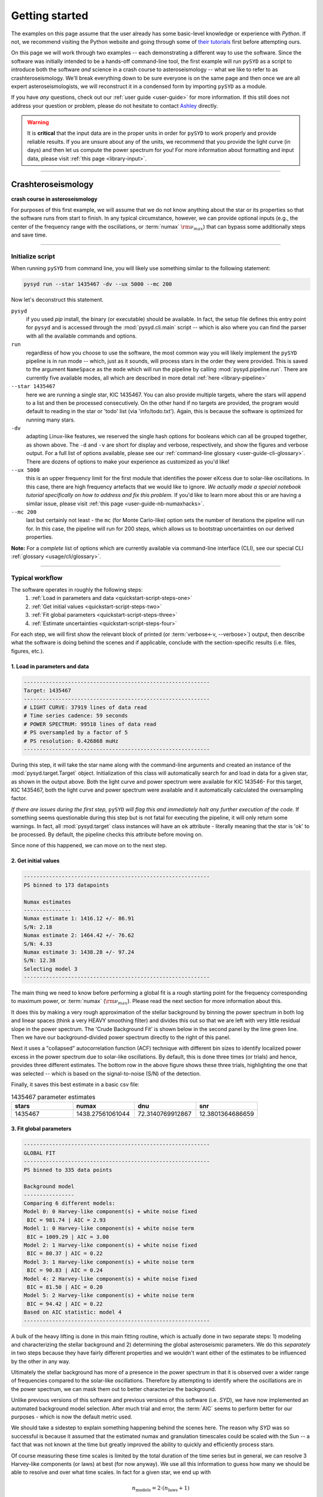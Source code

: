 .. role::  raw-html(raw)
    :format: html

***************
Getting started
***************

The examples on this page assume that the user already has some basic-level knowledge or
experience with `Python`. If not, we recommend visiting the Python website and going through
some of `their tutorials <https://docs.python.org/3/tutorial/>`_ first before attempting 
ours.

On this page we will work through two examples -- each demonstrating a different way to
use the software. Since the software was initially intended to be a hands-off command-line tool,
the first example will run ``pySYD`` as a script to introduce both the software *and* science 
in a crash course to asteroseismology -- what we like to refer to as crashteroseismology.
We'll break everything down to be sure everyone is on the same page and then once we are all
expert asteroseismologists, we will reconstruct it in a condensed form by importing ``pySYD``
as a module.

If you have *any* questions, check out our :ref:`user guide <user-guide>` for more 
information. If this still does not address your question or problem, please do not hesitate
to contact `Ashley <achontos@hawaii.edu>`_ directly.

.. warning::

    It is **critical** that the input data are in the proper units in order for ``pySYD`` 
    to work properly and provide reliable results. If you are unsure about any of the units, 
    we recommend that you provide the light curve (in days) and then let us compute the power
    spectrum for you! For more information about formatting and input data, please visit
    :ref:`this page <library-input>`.

-----

.. _quickstart-crash:

Crashteroseismology
###################
**crash course in asteroseismology**

For purposes of this first example, we will assume that we do not know anything about the star or
its properties so that the software runs from start to finish. In any typical circumstance,
however,  we can provide optional inputs (e.g., the center of the frequency range with the 
oscillations, or :term:`numax` :math:`\rm \nu_{max}`) that can bypass some additionally steps
and save time. 

-----

.. _quickstart-script:

Initialize script
*****************

When running ``pySYD`` from command line, you will likely use something similar to the 
following statement: 

.. _quickstart-script-command:

.. code-block::

    pysyd run --star 1435467 -dv --ux 5000 --mc 200

Now let's deconstruct this statement.

``pysyd``
   if you used `pip` install, the binary (or executable) should be available. In fact, the setup
   file defines this entry point for ``pysyd`` and is accessed through the :mod:`pysyd.cli.main` 
   script -- which is also where you can find the parser with all the available commands and options.

``run`` 
   regardless of how you choose to use the software, the most common way you will likely implement
   the ``pySYD`` pipeline is in run mode -- which, just as it sounds, will process stars in the order 
   they were provided. This is saved to the argument ``NameSpace`` as the ``mode`` which will run
   the pipeline by calling :mod:`pysyd.pipeline.run`. There are currently five available 
   modes, all which are described in more detail :ref:`here <library-pipeline>`

``--star 1435467``
   here we are running a single star, KIC 1435467. You can also provide multiple targets,
   where the stars will append to a list and then be processed consecutively. On the other 
   hand if no targets are provided, the program would default to reading in the star or 'todo' 
   list (via 'info/todo.txt'). Again, this is because the software is optimized for 
   running many stars.

``-dv``
   adapting Linux-like features, we reserved the single hash options for booleans which
   can all be grouped together, as shown above. The ``-d`` and ``-v`` are short for display and verbose, 
   respectively, and show the figures and verbose output. For a full list of options available, please 
   see our :ref:`command-line glossary <user-guide-cli-glossary>`. There are dozens of options to make your 
   experience as customized as you'd like!

``--ux 5000``
   this is an upper frequency limit for the first module that identifies the power eXcess 
   due to solar-like oscillations. In this case, there are high frequency artefacts that we would 
   like to ignore. *We actually made a special notebook tutorial specifically on how to address
   and fix this problem.* If you'd like to learn more about this or are having a similar issue, 
   please visit :ref:`this page <user-guide-nb-numaxhacks>`.

``--mc 200``
   last but certainly not least - the ``mc`` (for Monte Carlo-like) option sets the number 
   of iterations the pipeline will run for. In this case, the pipeline will run for 200 steps, 
   which allows us to bootstrap uncertainties on our derived properties. 

**Note:** For a *complete* list of options which are currently available via command-line interface (CLI), 
see our special CLI :ref:`glossary <usage/cli/glossary>`.

-----

.. _quickstart-script-steps:

Typical workflow
****************

The software operates in roughly the following steps:
 #. :ref:`Load in parameters and data <quickstart-script-steps-one>`
 #. :ref:`Get initial values <quickstart-script-steps-two>`
 #. :ref:`Fit global parameters <quickstart-script-steps-three>`
 #. :ref:`Estimate uncertainties <quickstart-script-steps-four>`

For each step, we will first show the relevant block of printed (or :term:`verbose<-v, --verbose>`) output, then
describe what the software is doing behind the scenes and if applicable, conclude with the section-specific 
results (i.e. files, figures, etc.).


.. _quickstart-script-steps-one:

1. Load in parameters and data
++++++++++++++++++++++++++++++

.. code-block::

    -----------------------------------------------------------
    Target: 1435467
    -----------------------------------------------------------
    # LIGHT CURVE: 37919 lines of data read
    # Time series cadence: 59 seconds
    # POWER SPECTRUM: 99518 lines of data read
    # PS oversampled by a factor of 5
    # PS resolution: 0.426868 muHz
    -----------------------------------------------------------

During this step, it will take the star name along with the command-line arguments and 
created an instance of the :mod:`pysyd.target.Target` object. Initialization of this class
will automatically search for and load in data for a given star, as shown in the output above.
Both the light curve and power spectrum were available for KIC 143546-
For this target, KIC 1435467, both the light curve and power spectrum were available and it automatically
calculated the oversampling factor.

*If there are issues during the first step,* ``pySYD`` *will flag this and immediately halt 
any further execution of the code.* If something seems questionable during this step but 
is not fatal for executing the pipeline, it will only return some warnings. In fact, all 
:mod:`pysyd.target` class instances will have an ``ok`` attribute - literally meaning 
that the star is 'ok' to be processed. By default, the pipeline checks this attribute before 
moving on. 

Since none of this happened, we can move on to the next step.

.. _quickstart-script-steps-two:

2. Get initial values
+++++++++++++++++++++

.. code-block::

    -----------------------------------------------------------
    PS binned to 173 datapoints
    
    Numax estimates
    ---------------
    Numax estimate 1: 1416.12 +/- 86.91
    S/N: 2.18
    Numax estimate 2: 1464.42 +/- 76.62
    S/N: 4.33
    Numax estimate 3: 1438.28 +/- 97.24
    S/N: 12.38
    Selecting model 3
    -----------------------------------------------------------

The main thing we need to know before performing a global fit is a rough starting point 
for the frequency corresponding to maximum power, or :term:`numax` (:math:`\rm \nu_{max}`).
Please read the next section for more information about this.

It does this by making a very rough approximation of the stellar background by binning the 
power spectrum in both log and linear spaces (think a very HEAVY smoothing filter) and divides
this out so that we are left with very little residual slope in the power spectrum. The 'Crude
Background Fit' is shown below in the second panel by the lime green line. Then we have our
background-divided power spectrum directly to the right of this panel.

.. image:: _static/quickstart-1435467_estimates.png
  :width: 680
  :alt: Parameter estimates for KIC 1435467

Next it uses a "collapsed" autocorrelation function (ACF) technique with different bin sizes
to identify localized power excess in the power spectrum due to solar-like oscillations. By
default, this is done three times (or trials) and hence, provides three different estimates.
The bottom row in the above figure shows these three trials, highlighting the one that was 
selected -- which is based on the signal-to-noise (S/N) of the detection.

Finally, it saves this best estimate in a basic csv file:


.. csv-table:: 1435467 parameter estimates
   :header: "stars", "numax", "dnu", "snr"
   :widths: 20, 20, 20, 20

   1435467, 1438.27561061044, 72.3140769912867, 12.3801364686659


.. _quickstart-script-steps-three:

3. Fit global parameters
++++++++++++++++++++++++

.. code-block::

    -----------------------------------------------------------
    GLOBAL FIT
    -----------------------------------------------------------
    PS binned to 335 data points
    
    Background model
    ----------------
    Comparing 6 different models:
    Model 0: 0 Harvey-like component(s) + white noise fixed
     BIC = 981.74 | AIC = 2.93
    Model 1: 0 Harvey-like component(s) + white noise term
     BIC = 1009.29 | AIC = 3.00
    Model 2: 1 Harvey-like component(s) + white noise fixed
     BIC = 80.37 | AIC = 0.22
    Model 3: 1 Harvey-like component(s) + white noise term
     BIC = 90.83 | AIC = 0.24
    Model 4: 2 Harvey-like component(s) + white noise fixed
     BIC = 81.50 | AIC = 0.20
    Model 5: 2 Harvey-like component(s) + white noise term
     BIC = 94.42 | AIC = 0.22
    Based on AIC statistic: model 4
    -----------------------------------------------------------

A bulk of the heavy lifting is done in this main fitting routine, which is actually done 
in two separate steps: 1) modeling and characterizing the stellar background and 2) determining 
the global asteroseismic parameters. We do this *separately* in two steps because they have 
fairly different properties and we wouldn't want either of the estimates to be influenced by 
the other in any way. 

Ultimately the stellar background has more of a presence in the power spectrum in that it is 
observed over a wider range of frequencies compared to the solar-like oscillations. Therefore 
by attempting to identify where the oscillations are in the power spectrum, we can mask 
them out to better characterize the background.

Unlike previous versions of this software and previous versions of this software (i.e. `SYD`), 
we have now implemented an automated background model selection. After much trial and error, 
the :term:`AIC` seems to perform better for our purposes - which is now the default metric used.

We should take a sidestep to explain something happening behind the scenes here. The reason why
`SYD` was so successful is because it assumed that the estimated numax and granulation timescales
could be scaled with the Sun -- a fact that was not known at the time but greatly improved the 
ability to quickly and efficiently process stars.

Of course measuring these time scales is limited by the total duration of the time series but
in general, we can resolve 3 Harvey-like components (or laws) at best (for now anyway). We use 
all this information to guess how many we should be able to resolve and over what time scales.
In fact for a given star, we end up with

.. math::

    n_{\mathrm{models}} = 2 \cdot (n_{\mathrm{laws}}+1)

The fact of 2 is because we give the options to fix the white noise or for it to also be a free
parameter. The +1 is because we also consider the model where we are not able to resolve any.
From our perspective, the main purpose of implementing this was to try to identify null detections,
since we do not expect to see oscillations in every star we observe. Ultimately this has not
worked for this purpose yet but you have an idea, please reach out and let us know!

Model 4 was selected for our example, consisting of two Harvey-like components, each with their characteristic
time scale and amplitude. In this case, the white noise was *not* a free parameter.

.. image:: _static/quickstart-1435467_global.png
  :width: 680
  :alt: Global parameters for KIC 1435467

.. note::

   To learn more about what each panel is showing, please visit :ref:`this page <library/output/figures/png>`.

If this was run in its default setting, with ``--mc`` = `1`, for a single iteration, the output
parameters would look like that below. **We urge folks to run new stars for a single step first 
(ALWAYS) before running it several iterations to make sure everything looks ok.**


.. csv-table:: 1435467 global parameters
   :header: "parameter", "value", "uncertainty"
   :widths: 20, 20, 20

   numax_smooth, 1303.82549513, --
   A_smooth, 1.6981881189944,--
   numax_gauss, 1354.18609943197, --
   A_gauss, 1.45587282712706, --
   FWHM, 284.631831313442, --
   dnu, 70.653293964844, --
   tau_1, 1069.91765124738, --
   sigma_1, 31.1026782311927, --
   tau_2, 218.303624326155, --
   sigma_2, 85.4836783903674, --


.. note::

    While observations have shown that solar-like oscillations have an approximately 
    Gaussian-like envelope, we have no reason to believe that they should behave exactly 
    like that. This is why you will see two different estimates for :term:`numax` 
    (:math:`\rm \nu_{max}`) under the output parameters. **In fact for this methodology 
    first demonstrated in Huber+2009, traditionally the smoothed numax has been used in 
    the literature and we recommend that you do the same.**


.. _quickstart-script-steps-four:

4. Estimate uncertainties
+++++++++++++++++++++++++

.. code-block::

    -----------------------------------------------------------
    Sampling routine:
    100%|███████████████████████████████████████| 200/200 [00:21<00:00,  9.23it/s]
    -----------------------------------------------------------
    Output parameters
    -----------------------------------------------------------
    numax_smooth: 1303.83 +/- 65.19 muHz
    A_smooth: 1.70 +/- 0.21 ppm^2/muHz
    numax_gauss: 1354.19 +/- 43.04 muHz
    A_gauss: 1.46 +/- 0.29 ppm^2/muHz
    FWHM: 284.63 +/- 64.57 muHz
    dnu: 70.65 +/- 0.81 muHz
    tau_1: 1069.92 +/- 2121.15 s
    sigma_1: 31.10 +/- 42.95 ppm
    tau_2: 218.30 +/- 20.25 s
    sigma_2: 85.48 +/- 3.68 ppm
    -----------------------------------------------------------
     - displaying figures
     - press RETURN to exit
     - combining results into single csv file
    -----------------------------------------------------------

Notice the difference in the printed parameters this time - they now have uncertainties!

We include the progress bar in the sampling step iff the verbose output is `True` *and* ``pySYD`` is not 
executed in parallel mode. This is hard-wired since the latter would produce a nightmare mess.

.. image:: _static/quickstart-1435467_samples.png
  :width: 680
  :alt: KIC 1435467 posteriors

^^ posteriors for KIC 1435467

.. csv-table:: 1435467 global parameters
   :header: "parameter", "value", "uncertainty"
   :widths: 20, 20, 20

   numax_smooth, 1303.82549513, 65.1861645150548
   A_smooth, 1.6981881189944, 0.208329237417828
   numax_gauss, 1354.18609943197, 43.0399300425255
   A_gauss, 1.45587282712706, 0.286045233580998
   FWHM, 284.631831313442, 64.5689284576161
   dnu, 70.653293964844, 0.81171745376397
   tau_1, 1069.91765124738, 2121.15050259705
   sigma_1, 31.1026782311927, 42.9475567908216
   tau_2, 218.303624326155, 20.2541392707925
   sigma_2, 85.4836783903674, 3.68355287162928

* matches expected output for model 4 selection - notice how there is no white noise term
in the output. this is because the model preferred for this to be fixed
   


-----

.. _quickstart-module:

Running your favorite star
##########################

The two primary pieces to the `pySYD` puzzle are the 1) parameters and 2) target(s). Initially
all defaults were set and saved from the command line parser but we recently extended the 
software capabilities -- which means that it is more user-friendly now! 

Analogous to the command-line arguments, we have a container class :mod:`pysyd.utils.Parameters`
that can easily be loaded in and modified to the user's needs. Initialization of a `pysyd.utils.Parameters` 
class object also automatically inherits all attributes from the :mod:`pysyd.utils.Constants` class.

There are two keyword arguments that the Parameter class object accepts -- `args` and `stars` --
both which are `None` by default. This is convenient for this case, since we do not have any 
parameter (i.e. argument) information *yet*. In fact, the :mod:`pysyd.utils.Parameters` 
class was also initialized in the first example but immediately knew it was executed as a script 
because `args` was *not* `None`.

If we are going through these steps, there's probably a decent chance that we know what star we want
to process. Therefore, we can at least provide the star name in this first step.

    >>> from pysyd import utils 
    >>> name = '1435467'
    >>> args = utils.Parameters(stars=[name])
    >>> args
    <pysyd Parameters>

As shown in the third line, we put the star list in list form **even though we are only processing 
a single star**. This is because both ``pySYD`` `run` and `parallel` modes iterate through stars, so 
we need something that is iterable. Now that we have our parameters, we need a star. Well *technically*
we already have our star but we need to load in the data by creating an instance of the 
:mod:`pysyd.target.Target`.

    >>> from pysyd.target import Target
    >>> star = Target(name, args)
    >>> star
    <Star Object 1435467>

Typically this step will flag anything that doesn't seem right in the event that data is missing or
the path is not correct *but just in case*, there is also an `ok` attribute -- which literally means 
the star is o-k to go! `Target.ok` is simply a boolean flag but let's check it for good practice:

    >>> star.ok
    True

Finally, we will use the same settings we used in the first example -- so we need to update those first
before running.

    >>> star.params['verbose'] = True
    >>> star.params['show'] = True
    >>> star.params['upper_ex'] = 5000.
    >>> star.params['mc_iter'] = 200

Ok, now that we have our desired settings and target, we can go ahead and process the star!

.. plot::
    :align: center
    :context: close-figs
    :width: 60%

    from pysyd import utils
    from pysyd import plots
    from pysyd.target import Target
    import matplotlib.pyplot as plt

    name='1435467'
    args = utils.Parameters()
    star = Target(name, args)
    star.estimate_parameters()
    plots.set_plot_params()
    plots.plot_estimates()

    >>> from pysyd import plots



-----